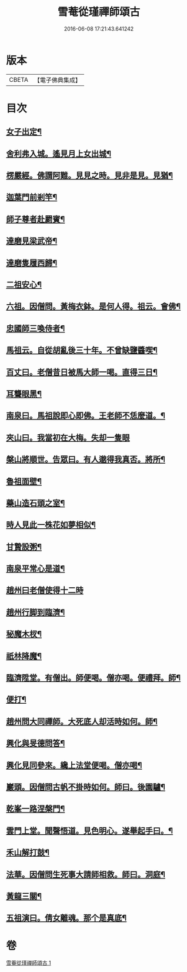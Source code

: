 #+TITLE: 雪菴從瑾禪師頌古 
#+DATE: 2016-06-08 17:21:43.641242

* 版本
 |     CBETA|【電子佛典集成】|

* 目次
** [[file:KR6q0283_001.txt::001-0272b4][女子出定¶]]
** [[file:KR6q0283_001.txt::001-0272b6][舍利弗入城。遙見月上女出城¶]]
** [[file:KR6q0283_001.txt::001-0272b8][楞嚴經。佛謂阿難。見見之時。見非是見。見猶¶]]
** [[file:KR6q0283_001.txt::001-0272b12][迦葉門前剎竿¶]]
** [[file:KR6q0283_001.txt::001-0272b15][師子尊者赴罽賓¶]]
** [[file:KR6q0283_001.txt::001-0272b18][達磨見梁武帝¶]]
** [[file:KR6q0283_001.txt::001-0272c3][達磨隻履西歸¶]]
** [[file:KR6q0283_001.txt::001-0272c6][二祖安心¶]]
** [[file:KR6q0283_001.txt::001-0272c8][六祖。因僧問。黃梅衣鉢。是何人得。祖云。會佛¶]]
** [[file:KR6q0283_001.txt::001-0272c13][忠國師三喚侍者¶]]
** [[file:KR6q0283_001.txt::001-0272c15][馬祖云。自從胡亂後三十年。不曾缺鹽醬喫¶]]
** [[file:KR6q0283_001.txt::001-0272c18][百丈曰。老僧昔日被馬大師一喝。直得三日¶]]
** [[file:KR6q0283_001.txt::001-0272c19][耳聾眼黑¶]]
** [[file:KR6q0283_001.txt::001-0272c22][南泉曰。馬祖說即心即佛。王老師不恁麼道。¶]]
** [[file:KR6q0283_001.txt::001-0272c24][夾山曰。我當初在大梅。失却一隻眼]]
** [[file:KR6q0283_001.txt::001-0273a4][槃山將順世。告眾曰。有人邈得我真否。將所¶]]
** [[file:KR6q0283_001.txt::001-0273a10][魯祖面壁¶]]
** [[file:KR6q0283_001.txt::001-0273a13][藥山造石頭之室¶]]
** [[file:KR6q0283_001.txt::001-0273a16][時人見此一株花如夢相似¶]]
** [[file:KR6q0283_001.txt::001-0273a19][甘贄設粥¶]]
** [[file:KR6q0283_001.txt::001-0273a22][南泉平常心是道¶]]
** [[file:KR6q0283_001.txt::001-0273a24][趙州曰老僧使得十二時]]
** [[file:KR6q0283_001.txt::001-0273b4][趙州行脚到臨濟¶]]
** [[file:KR6q0283_001.txt::001-0273b7][秘魔木杈¶]]
** [[file:KR6q0283_001.txt::001-0273b10][祇林降魔¶]]
** [[file:KR6q0283_001.txt::001-0273b13][臨濟陞堂。有僧出。師便喝。僧亦喝。便禮拜。師¶]]
** [[file:KR6q0283_001.txt::001-0273b14][便打¶]]
** [[file:KR6q0283_001.txt::001-0273b17][趙州問大同禪師。大死底人却活時如何。師¶]]
** [[file:KR6q0283_001.txt::001-0273b21][興化與旻德問答¶]]
** [[file:KR6q0283_001.txt::001-0273b24][興化見同參來。纔上法堂便喝。僧亦喝¶]]
** [[file:KR6q0283_001.txt::001-0273c3][巖頭。因僧問古帆不掛時如何。師曰。後園驢¶]]
** [[file:KR6q0283_001.txt::001-0273c6][乾峯一路涅槃門¶]]
** [[file:KR6q0283_001.txt::001-0273c9][雲門上堂。聞聲悟道。見色明心。遂舉起手曰。¶]]
** [[file:KR6q0283_001.txt::001-0273c14][禾山解打鼓¶]]
** [[file:KR6q0283_001.txt::001-0273c17][法華。因僧問生死事大請師相救。師曰。洞庭¶]]
** [[file:KR6q0283_001.txt::001-0273c21][黃龍三關¶]]
** [[file:KR6q0283_001.txt::001-0274a6][五祖演曰。倩女離魂。那个是真底¶]]

* 卷
[[file:KR6q0283_001.txt][雪菴從瑾禪師頌古 1]]

